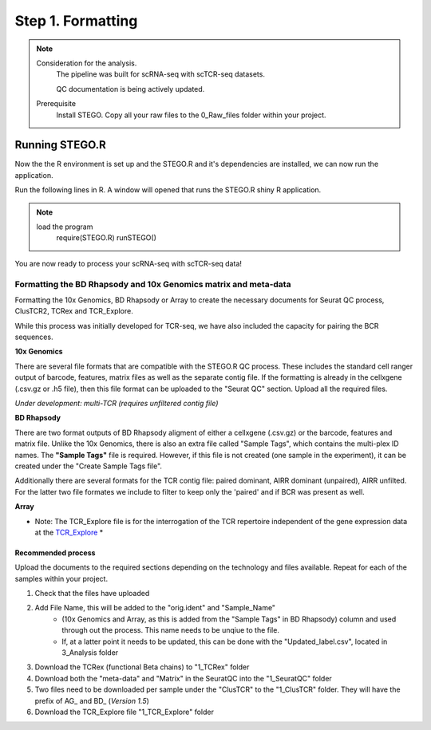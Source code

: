 Step 1. Formatting
==================

.. note:: 
    Consideration for the analysis.  
       The pipeline was built for scRNA-seq with scTCR-seq datasets. 

       QC documentation is being actively updated. 
    Prerequisite
       Install STEGO. 
       Copy all your raw files to the 0_Raw_files folder within your project. 


Running STEGO.R
---------------
Now the the R environment is set up and the STEGO.R and it's dependencies are installed, we can now run the application.

Run the following lines in R. A window will opened that runs the STEGO.R shiny R application. 

.. note::
    load the program
        require(STEGO.R)
        runSTEGO()


You are now ready to process your scRNA-seq with scTCR-seq data!



Formatting the BD Rhapsody and 10x Genomics matrix and meta-data
~~~~~~~~~~~~~~~~~~~~~~~~~~~~~~~~~~~~~~~~~~~~~~~~~~~~~~~~~~~~~~~~

Formatting the 10x Genomics, BD Rhapsody or Array to create the necessary documents for Seurat QC process, ClusTCR2, TCRex and TCR_Explore.

While this process was initially developed for TCR-seq, we have also included the capacity for pairing the BCR sequences. 

**10x Genomics** 

There are several file formats that are compatible with the STEGO.R QC process. These includes the standard cell ranger output of barcode, features, matrix files as well as the separate contig file. If the formatting is already in the cellxgene (.csv.gz or .h5 file), then this file format can be uploaded to the "Seurat QC" section. Upload all the required files. 

*Under development: multi-TCR (requires unfiltered contig file)*

.. image:: img/10xFormatting.png
  :width: 600
  :alt: Alternative text

**BD Rhapsody**

There are two format outputs of BD Rhapsody aligment of either a cellxgene (.csv.gz) or the barcode, features and matrix file. Unlike the 10x Genomics, there is also an extra file called "Sample Tags", which contains the multi-plex ID names. The **"Sample Tags"** file is required. However, if this file is not created (one sample in the experiment), it can be created under the "Create Sample Tags file". 

Additionally there are several formats for the TCR contig file: paired dominant, AIRR dominant (unpaired), AIRR unfilted. For the latter two file formates we include to filter to keep only the 'paired' and if BCR was present as well. 

.. image:: img/BDFormatting.png
  :width: 600
  :alt: Alternative text

**Array**

* Note: The TCR_Explore file is for the interrogation of the TCR repertoire independent of the gene expression data at the `TCR_Explore <https://tcr-explore.erc.monash.edu>`_ *

Recommended process
^^^^^^^^^^^^^^^^^^^

Upload the documents to the required sections depending on the technology and files available. Repeat for each of the samples within your project.

1. Check that the files have uploaded
2. Add File Name, this will be added to the "orig.ident" and "Sample_Name"
      - (10x Genomics and Array, as this is added from the "Sample Tags" in BD Rhapsody) column and used through out the process. This name needs to be unqiue to the file.
      - If, at a latter point it needs to be updated, this can be done with the "Updated_label.csv", located in 3_Analysis folder
3. Download the TCRex (functional Beta chains) to "1_TCRex" folder
4. Download both the "meta-data" and "Matrix" in the SeuratQC into the "1_SeuratQC" folder
5. Two files need to be downloaded per sample under the "ClusTCR" to the "1_ClusTCR" folder. They will have the prefix of AG_ and BD_ (*Version 1.5*)
6. Download the TCR_Explore file "1_TCR_Explore" folder
